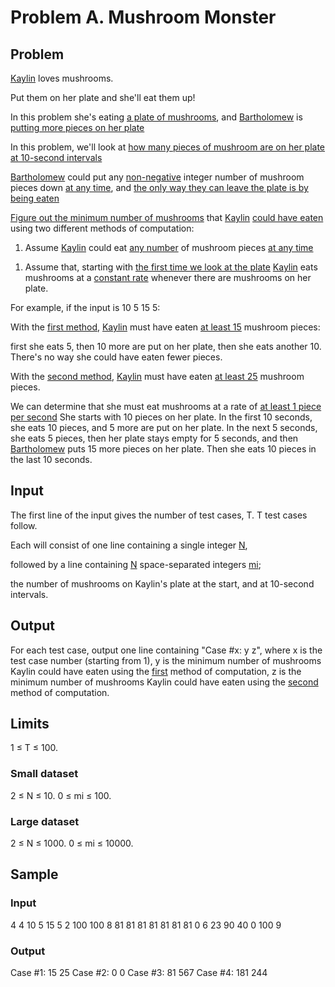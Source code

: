 * Problem A. Mushroom Monster


** Problem

_Kaylin_ loves mushrooms. 

Put them on her plate and she'll eat them up! 

In this problem she's eating  _a plate of mushrooms_, and  _Bartholomew_  is  _putting more pieces on her plate_ 

In this problem, we'll look at  _how many pieces of mushroom are on her plate at 10-second intervals_ 

_Bartholomew_  could put any  _non-negative_ integer number of mushroom pieces down  _at any time_, 
and  _the only way they can leave the plate is by being eaten_ 

_Figure out the minimum number of mushrooms_ that  _Kaylin_   _could have eaten_  using two different methods of computation: 

        1. Assume  _Kaylin_  could eat  _any number_  of mushroom pieces  _at any time_ 

	2. Assume that, starting with  _the first time we look at the plate_  
	   _Kaylin_  eats mushrooms at a  _constant rate_  whenever there are mushrooms on her plate. 


For example, if the input is 10 5 15 5: 

With the  _first method_,  _Kaylin_  must have eaten  _at least 15_  mushroom pieces: 

	first she eats 5, 
	then 10 more are put on her plate, 
	then she eats another 10. 
	There's no way she could have eaten fewer pieces. 

With the  _second method_, _Kaylin_  must have eaten  _at least 25_  mushroom pieces. 

	We can determine that she must eat mushrooms at a rate of  _at least 1 piece per second_ 
	She starts with 10 pieces on her plate. 
	In the first 10 seconds, she eats 10 pieces, 
	and 5 more are put on her plate. 
	In the next 5 seconds, she eats 5 pieces, then her plate stays empty for 5 seconds, 
	and then  _Bartholomew_  puts 15 more pieces on her plate. 
	Then she eats 10 pieces in the last 10 seconds. 



** Input

The first line of the input gives the number of test cases, T. T test cases follow. 

Each will consist of one line containing a single integer  _N_, 

followed by a line containing  _N_  space-separated integers  _mi_; 

the number of mushrooms on Kaylin's plate at the start, and at 10-second intervals. 


** Output

For each test case, output one line containing "Case #x: y z", 
where x is the test case number (starting from 1), 
	y is the minimum number of mushrooms Kaylin could have eaten using the  _first_   method of computation, 
	z is the minimum number of mushrooms Kaylin could have eaten using the  _second_  method of computation. 

** Limits

1 ≤ T ≤ 100.


*** Small dataset

2 ≤ N ≤ 10.
0 ≤ mi ≤ 100.

*** Large dataset

2 ≤ N ≤ 1000.
0 ≤ mi ≤ 10000.


** Sample


*** Input

4
4
10 5 15 5
2
100 100
8
81 81 81 81 81 81 81 0
6
23 90 40 0 100 9


*** Output

Case #1: 15 25
Case #2: 0 0
Case #3: 81 567
Case #4: 181 244




